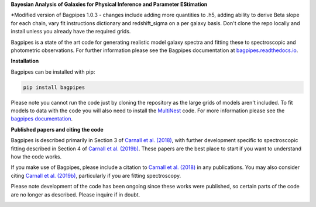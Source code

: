 **Bayesian Analysis of Galaxies for Physical Inference and Parameter EStimation**

*Modified version of Bagpipes 1.0.3 - changes include adding more quantities to .h5, adding ability to derive Beta slope for each chain, vary fit instructions dictionary and redshift_sigma on a per galaxy basis. Don't clone the repo locally and install unless you already have the required grids. 

Bagpipes is a state of the art code for generating realistic model galaxy spectra and fitting these to spectroscopic and photometric observations. For further information please see the Bagpipes documentation at `bagpipes.readthedocs.io <http://bagpipes.readthedocs.io>`_.

**Installation**

Bagpipes can be installed with pip:

.. code::

    pip install bagpipes

Please note you cannot run the code just by cloning the repository as the large grids of models aren't included. To fit models to data with the code you will also need to install the `MultiNest <https://github.com/JohannesBuchner/MultiNest>`_ code. For more information please see the `bagpipes documentation <http://bagpipes.readthedocs.io>`_.

**Published papers and citing the code**

Bagpipes is described primarily in Section 3 of `Carnall et al. (2018) <https://arxiv.org/abs/1712.04452>`_, with further development specific to spectroscopic fitting described in Section 4 of `Carnall et al. (2019b) <https://arxiv.org/abs/1903.11082>`_. These papers are the best place to start if you want to understand how the code works.

If you make use of Bagpipes, please include a citation to `Carnall et al. (2018) <https://arxiv.org/abs/1712.04452>`_ in any publications. You may also consider citing `Carnall et al. (2019b) <https://arxiv.org/abs/1903.11082>`_, particularly if you are fitting spectroscopy.

Please note development of the code has been ongoing since these works were published, so certain parts of the code are no longer as described. Please inquire if in doubt.


.. image:: docs/images/sfh_from_spec.png
